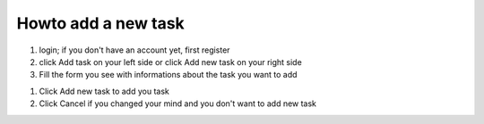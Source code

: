 Howto add a new task
=====================


#) login; if you don't have an account yet, first register

#) click Add task on your left side or click Add new task on your right side

#) Fill the form you see with informations about the task you want to add

.. image:: add_task.png

#) Click Add new task to add you task

#) Click Cancel if you changed your mind and you don't want to add new task
